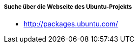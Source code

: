 // Datei: ./werkzeuge/paketoperationen/pakete-ueber-den-namen-finden/ubuntuprojekt.adoc

// Baustelle: Rohtext

===== Suche über die Webseite des Ubuntu-Projekts =====

* http://packages.ubuntu.com/

// Datei (Ende): ./werkzeuge/paketoperationen/pakete-ueber-den-namen-finden/ubuntuprojekt.adoc
